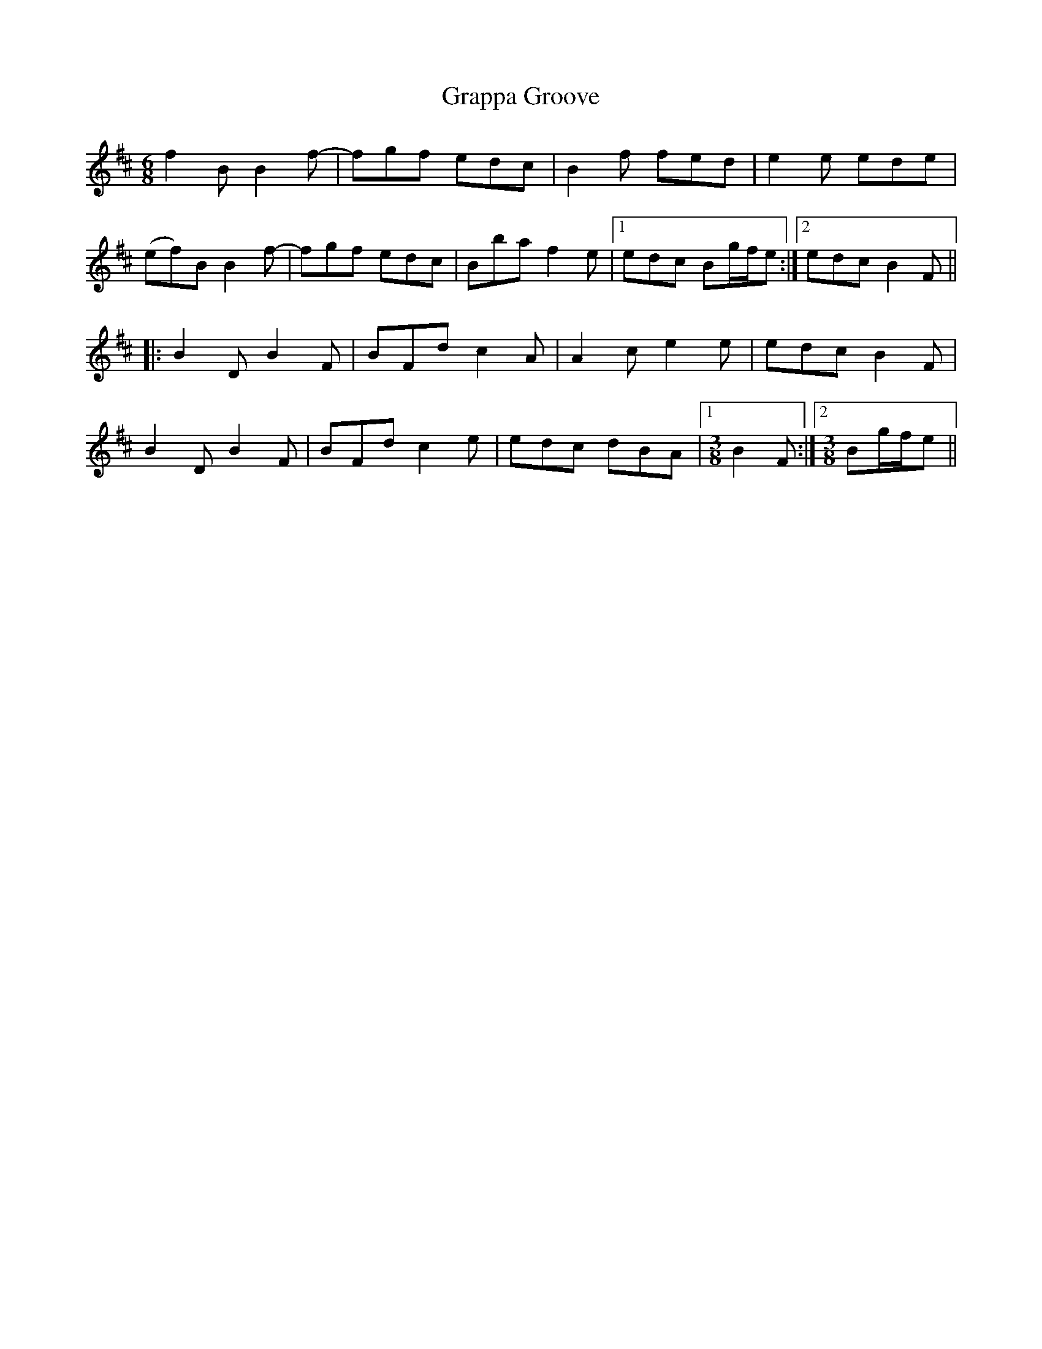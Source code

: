 X: 2
T: Grappa Groove
Z: Dr. Dow
S: https://thesession.org/tunes/8384#setting19499
R: jig
M: 6/8
L: 1/8
K: Bmin
f2B B2f-|fgf edc|B2f fed|e2e ede|(ef)B B2f-|fgf edc|Bba f2e|1 edc Bg/f/e:|2 edc B2F|||:B2D B2F|BFd c2A|A2c e2e|edc B2F|B2D B2F|BFd c2e|edc dBA|1 [M:3/8] B2F:|2 [M:3/8] Bg/f/e||
